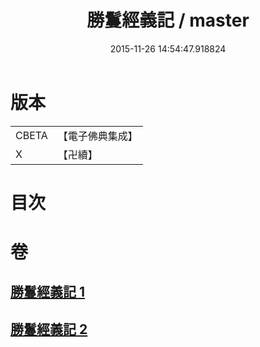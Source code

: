 #+TITLE: 勝鬘經義記 / master
#+DATE: 2015-11-26 14:54:47.918824
* 版本
 |     CBETA|【電子佛典集成】|
 |         X|【卍續】    |

* 目次
* 卷
** [[file:KR6f0057_001.txt][勝鬘經義記 1]]
** [[file:KR6f0057_002.txt][勝鬘經義記 2]]

